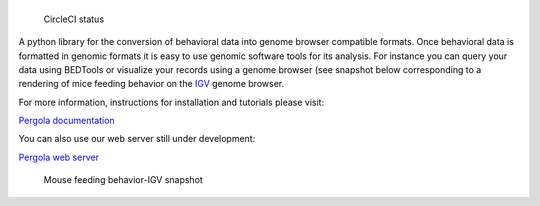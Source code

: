 |Pergola web server|
====================

.. figure:: https://circleci.com/gh/cbcrg/pergola.png?style=shield
   :alt: CircleCI status

   CircleCI status

A python library for the conversion of behavioral data into genome
browser compatible formats. Once behavioral data is formatted in genomic
formats it is easy to use genomic software tools for its analysis. For
instance you can query your data using BEDTools or visualize your
records using a genome browser (see snapshot below corresponding to a
rendering of mice feeding behavior on the
`IGV <http://software.broadinstitute.org/software/igv/>`__ genome
browser.

For more information, instructions for installation and tutorials please
visit:

`Pergola documentation <http://cbcrg.github.io/pergola/>`__

You can also use our web server still under development:

`Pergola web server <http://pergola.crg.eu/>`__

.. figure:: https://github.com/cbcrg/pergola/blob/master/doc/source/images/mouse_hf_igv.png
   :alt: Mouse feeding behavior-IGV snapshot

   Mouse feeding behavior-IGV snapshot

.. |Pergola web server| image:: https://cloud.githubusercontent.com/assets/6224346/12887167/dcf80b24-ce72-11e5-8389-90122fd6c84e.png

